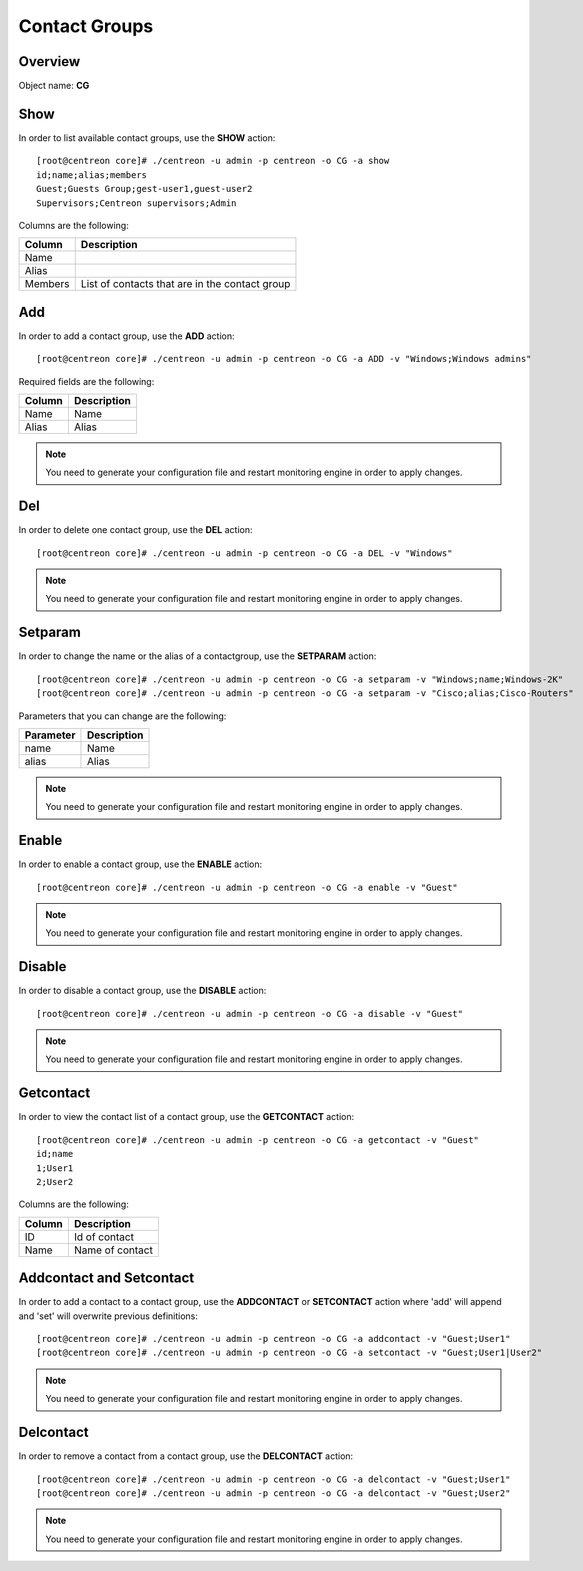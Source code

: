 ==============
Contact Groups
==============

Overview
--------

Object name: **CG**

Show
----
In order to list available contact groups, use the **SHOW** action::

  [root@centreon core]# ./centreon -u admin -p centreon -o CG -a show
  id;name;alias;members
  Guest;Guests Group;gest-user1,guest-user2
  Supervisors;Centreon supervisors;Admin
  
Columns are the following:

========== ===============================================
Column     Description
========== ===============================================
Name       

Alias

Members    List of contacts that are in the contact group
========== ===============================================


Add
---

In order to add a contact group, use the **ADD** action::

  [root@centreon core]# ./centreon -u admin -p centreon -o CG -a ADD -v "Windows;Windows admins" 

Required fields are the following:

======== ===============
Column   Description
======== ===============
Name     Name

Alias    Alias
======== ===============

.. note::
  You need to generate your configuration file and restart monitoring engine in order to apply changes.

Del
---

In order to delete one contact group, use the **DEL** action::

  [root@centreon core]# ./centreon -u admin -p centreon -o CG -a DEL -v "Windows" 

.. note::
  You need to generate your configuration file and restart monitoring engine in order to apply changes.


Setparam
--------

In order to change the name or the alias of a contactgroup, use the **SETPARAM** action::

  [root@centreon core]# ./centreon -u admin -p centreon -o CG -a setparam -v "Windows;name;Windows-2K" 
  [root@centreon core]# ./centreon -u admin -p centreon -o CG -a setparam -v "Cisco;alias;Cisco-Routers" 

Parameters that you can change are the following:

========= ===================
Parameter Description
========= ===================
name      Name
alias     Alias
========= ===================

.. note::
  You need to generate your configuration file and restart monitoring engine in order to apply changes.


Enable
------

In order to enable a contact group, use the **ENABLE** action::

  [root@centreon core]# ./centreon -u admin -p centreon -o CG -a enable -v "Guest" 

.. note::
  You need to generate your configuration file and restart monitoring engine in order to apply changes.


Disable
-------

In order to disable a contact group, use the **DISABLE** action::

  [root@centreon core]# ./centreon -u admin -p centreon -o CG -a disable -v "Guest" 

.. note::
  You need to generate your configuration file and restart monitoring engine in order to apply changes.


Getcontact
----------

In order to view the contact list of a contact group, use the **GETCONTACT** action::

  [root@centreon core]# ./centreon -u admin -p centreon -o CG -a getcontact -v "Guest" 
  id;name
  1;User1
  2;User2

Columns are the following:

======= ================
Column  Description
======= ================
ID      Id of contact

Name    Name of contact
======= ================


Addcontact and Setcontact
-------------------------

In order to add a contact to a contact group, use the **ADDCONTACT** or **SETCONTACT** action where 'add' will append and 'set' will overwrite previous definitions::

  [root@centreon core]# ./centreon -u admin -p centreon -o CG -a addcontact -v "Guest;User1" 
  [root@centreon core]# ./centreon -u admin -p centreon -o CG -a setcontact -v "Guest;User1|User2" 

.. note::
  You need to generate your configuration file and restart monitoring engine in order to apply changes.


Delcontact
----------

In order to remove a contact from a contact group, use the **DELCONTACT** action::

  [root@centreon core]# ./centreon -u admin -p centreon -o CG -a delcontact -v "Guest;User1" 
  [root@centreon core]# ./centreon -u admin -p centreon -o CG -a delcontact -v "Guest;User2" 

.. note::
  You need to generate your configuration file and restart monitoring engine in order to apply changes.
